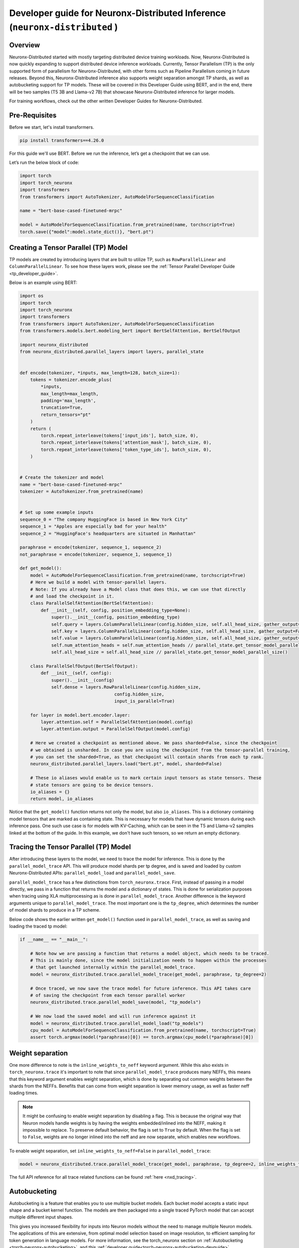 .. _neuronx_distributed_inference_developer_guide:

Developer guide for Neuronx-Distributed  Inference (``neuronx-distributed`` )
=================================================================

Overview
^^^^^^^^

Neuronx-Distributed started with mostly targeting distributed device training workloads.
Now, Neuronx-Distributed is now quickly expanding to support distributed device inference workloads. 
Currently, Tensor Parallelism (TP) is the only supported form of parallelism for Neuronx-Distributed,
with other forms such as Pipeline Parallelism coming in future releases.
Beyond this, Neuronx-Distributed inference also supports weight separation amongst TP shards, as well as
autobucketing support for TP models.
These will be covered in this Developer Guide using BERT, and in the end, there will 
be two samples (T5 3B and Llama-v2 7B) that showcase Neuronx-Distributed inference for larger models.

For training workflows, check out the other written Developer Guides for Neuronx-Distributed.

Pre-Requisites
^^^^^^^^^^^^^^

Before we start, let's install transformers.

.. code:: ipython3

    pip install transformers==4.26.0

For this guide we'll use BERT. Before we run the inference,
let’s get a checkpoint that we can use.

Let’s run the below block of code:

.. code:: ipython3

    import torch
    import torch_neuronx
    import transformers
    from transformers import AutoTokenizer, AutoModelForSequenceClassification

    name = "bert-base-cased-finetuned-mrpc"

    model = AutoModelForSequenceClassification.from_pretrained(name, torchscript=True)
    torch.save({"model":model.state_dict()}, "bert.pt")

Creating a Tensor Parallel (TP) Model
^^^^^^^^^^^^^^^^^^^^^^^^^^^^^^^^^^^^^

TP models are created by introducing layers that are built to utilize TP,
such as ``RowParallelLinear`` and ``ColumnParallelLinear``. To see how these
layers work, please see the :ref:`Tensor Parallel Developer Guide <tp_developer_guide>`.

Below is an example using BERT:

.. code:: ipython3

    import os
    import torch
    import torch_neuronx
    import transformers
    from transformers import AutoTokenizer, AutoModelForSequenceClassification
    from transformers.models.bert.modeling_bert import BertSelfAttention, BertSelfOutput

    import neuronx_distributed
    from neuronx_distributed.parallel_layers import layers, parallel_state


    def encode(tokenizer, *inputs, max_length=128, batch_size=1):
        tokens = tokenizer.encode_plus(
            *inputs,
            max_length=max_length,
            padding='max_length',
            truncation=True,
            return_tensors="pt"
        )
        return (
            torch.repeat_interleave(tokens['input_ids'], batch_size, 0),
            torch.repeat_interleave(tokens['attention_mask'], batch_size, 0),
            torch.repeat_interleave(tokens['token_type_ids'], batch_size, 0),
        )


    # Create the tokenizer and model
    name = "bert-base-cased-finetuned-mrpc"
    tokenizer = AutoTokenizer.from_pretrained(name)


    # Set up some example inputs
    sequence_0 = "The company HuggingFace is based in New York City"
    sequence_1 = "Apples are especially bad for your health"
    sequence_2 = "HuggingFace's headquarters are situated in Manhattan"

    paraphrase = encode(tokenizer, sequence_1, sequence_2)
    not_paraphrase = encode(tokenizer, sequence_1, sequence_1)

    def get_model():
        model = AutoModelForSequenceClassification.from_pretrained(name, torchscript=True)
        # Here we build a model with tensor-parallel layers.
        # Note: If you already have a Model class that does this, we can use that directly
        # and load the checkpoint in it.
        class ParallelSelfAttention(BertSelfAttention):
            def __init__(self, config, position_embedding_type=None):
                super().__init__(config, position_embedding_type)
                self.query = layers.ColumnParallelLinear(config.hidden_size, self.all_head_size, gather_output=False)
                self.key = layers.ColumnParallelLinear(config.hidden_size, self.all_head_size, gather_output=False)
                self.value = layers.ColumnParallelLinear(config.hidden_size, self.all_head_size, gather_output=False)
                self.num_attention_heads = self.num_attention_heads // parallel_state.get_tensor_model_parallel_size()
                self.all_head_size = self.all_head_size // parallel_state.get_tensor_model_parallel_size()

        class ParallelSelfOutput(BertSelfOutput):
            def __init__(self, config):
                super().__init__(config)
                self.dense = layers.RowParallelLinear(config.hidden_size,
                                        config.hidden_size,
                                        input_is_parallel=True)

        for layer in model.bert.encoder.layer:
            layer.attention.self = ParallelSelfAttention(model.config)
            layer.attention.output = ParallelSelfOutput(model.config)

        # Here we created a checkpoint as mentioned above. We pass sharded=False, since the checkpoint
        # we obtained is unsharded. In case you are using the checkpoint from the tensor-parallel training,
        # you can set the sharded=True, as that checkpoint will contain shards from each tp rank.
        neuronx_distributed.parallel_layers.load("bert.pt", model, sharded=False)

        # These io aliases would enable us to mark certain input tensors as state tensors. These
        # state tensors are going to be device tensors.
        io_aliases = {}
        return model, io_aliases

Notice that the ``get_model()`` function returns not only the model, but also ``io_aliases``. This is a
dictionary containing model tensors that are marked as containing state. This is necessary for models
that have dynamic tensors during each inference pass. One such use case is for models with KV-Caching,
which can be seen in the T5 and Llama-v2 samples linked at the bottom of the guide.
In this example, we don't have such tensors, so we return an empty dictionary.

Tracing the Tensor Parallel (TP) Model
^^^^^^^^^^^^^^^^^^^^^^^^^^^^^^^^^^^^^^
After introducing these layers to the model, we need to trace the model
for inference. This is done by the ``parallel_model_trace`` API. This
will produce model shards per tp degree, and is saved and loaded by
custom Neuronx-Distributed APIs: ``parallel_model_load`` and ``parallel_model_save``.

``parallel_model_trace`` has a few distinctions from ``torch_neuronx.trace``. First,
instead of passing in a model directly, we pass in a function that returns the model
and a dictionary of states. This is done for serialization purposes when tracing using
XLA multiprocessing as is done in ``parallel_model_trace``. Another difference is the
keyword arguments unique to ``parallel_model_trace``. The most important one is the
``tp_degree``, which determines the number of model shards to produce in a TP scheme.

Below code shows the earlier written ``get_model()`` function used in ``parallel_model_trace``, as well as
saving and loading the traced tp model:

.. code:: ipython3

    if __name__ == "__main__":

        # Note how we are passing a function that returns a model object, which needs to be traced.
        # This is mainly done, since the model initialization needs to happen within the processes
        # that get launched internally within the parallel_model_trace.
        model = neuronx_distributed.trace.parallel_model_trace(get_model, paraphrase, tp_degree=2)

        # Once traced, we now save the trace model for future inference. This API takes care
        # of saving the checkpoint from each tensor parallel worker
        neuronx_distributed.trace.parallel_model_save(model, "tp_models")

        # We now load the saved model and will run inference against it
        model = neuronx_distributed.trace.parallel_model_load("tp_models")
        cpu_model = AutoModelForSequenceClassification.from_pretrained(name, torchscript=True)
        assert torch.argmax(model(*paraphrase)[0]) == torch.argmax(cpu_model(*paraphrase)[0])


Weight separation
^^^^^^^^^^^^^^^^^^^^

One more difference to note is the ``inline_weights_to_neff`` keyword argument. While
this also exists in ``torch_neuronx.trace`` it's important to note that since
``parallel_model_trace`` produces many NEFFs, this means that this keyword argument
enables weight separation, which is done by separating out common weights between
the shards from the NEFFs. Benefits that can come from weight separation is lower
memory usage, as well as faster neff loading times.

.. note::
    It might be confusing to enable weight separation by disabling a flag. This is because
    the original way that Neuron models handle weights is by having the weights embedded/inlined
    into the NEFF, making it impossible to replace. To preserve default behavior, the flag is
    set to ``True`` by default. When the flag is set to ``False``, weights are no longer inlined into
    the neff and are now separate, which enables new workflows.

To enable weight separation, set ``inline_weights_to_neff=False`` in ``parallel_model_trace``:

.. code:: ipython3

    model = neuronx_distributed.trace.parallel_model_trace(get_model, paraphrase, tp_degree=2, inline_weights_to_neff=False)

The full API reference for all trace related functions can be found :ref:`here <nxd_tracing>`.

.. _nxd-inference-devguide-autobucketing:

Autobucketing
^^^^^^^^^^^^^

Autobucketing is a feature that enables you to use multiple bucket models. Each bucket model accepts a static input shape and a bucket kernel function. The models are then packaged into a single traced PyTorch model that can accept multiple different input shapes. 

This gives you increased flexibility for inputs into Neuron models without the need to manage multiple Neuron models. The applications of this are extensive, from optimal model selection based on image resolution, to efficient sampling for token generation in language models.
For more information, see the torch_neuronx section on :ref:`Autobucketing <torch-neuronx-autobucketing>`, and this :ref:`developer guide<torch-neuronx-autobucketing-devguide>`.

``neuronx_distributed`` supports autobucketing via the ``bucket_config`` parameter. The following example shows how to use this with BERT to bucket it on sequence length:

.. code:: python

    def sequence_length_bucket_kernel(tensor_list: List[torch.Tensor]):
        x = tensor_list[0]
        bucket_dim = 1
        x_shape = x.shape
        tensor_sequence_length = x_shape[bucket_dim]
        batch_size = x_shape[bucket_dim - 1]
        buckets = [128, 512]
        idx = 0
        num_inputs = 3
        bucket = buckets[0]
        reshaped_tensors: List[torch.Tensor] = []
        bucket_idx = 0
        for idx, bucket in enumerate(buckets):
            if tensor_sequence_length <= bucket:
                bucket_idx = idx
                for tensor in tensor_list:
                    if num_inputs == 0:
                        break
                    delta = bucket - tensor_sequence_length
                    padding_shape: List[int] = [batch_size, delta]
                    zeros = torch.zeros(padding_shape, dtype=x.dtype)
                    reshaped_tensors.append(torch.cat([tensor, zeros], dim=bucket_dim))
                    num_inputs -= 1
                break
        return reshaped_tensors, torch.tensor([bucket_idx])

    def get_bucket_kernel(*_):
        bk = torch.jit.script(sequence_length_bucket_kernel)
        return bk
    
    # same encode function
    paraphrase = encode(tokenizer, sequence_1, sequence_2)
    paraphrase_long = encode(tokenizer, sequence_1, sequence_2,max_length=512)
    
    if __name__ == '__main__':
        #same as original main function

        bucket_config = torch_neuronx.BucketModelConfig(get_bucket_kernel)

        # note: inline_weights_to_neff must be set to False, otherwise a ValueError is raised
        model = neuronx_distributed.trace.parallel_model_trace(get_model, [paraphrase, paraphrase_long], inline_weights_to_neff=False, bucket_config=bucket_config, tp_degree=2)

        #rest is the same

With the above example, we can supply inputs of sequence length from 1-512 without pre-padding, as the bucket kernel takes care of that. Autobucketing is useful for latency sensitive applications where using smaller and large inputs on small and large models respectively.

.. note::
    We do not yet have autobucketing integrated with our NxD Llama2 example, and
    will be done so in an upcoming release.


Conclusion
^^^^^^^^^^

Neuronx-Distributed inference is quickly expanding to support more features, and this guide will be updated to reflect these features. However,
Neuronx-Distributed inference already supports some large models such as T5 3B and Llama-v2 7B. The samples for each can be found:

1. T5 3B inference tutorial :ref:`[html] </src/examples/pytorch/neuronx_distributed/t5-inference/t5-inference-tutorial.ipynb>` :pytorch-neuron-src:`[notebook] <neuronx_distributed/t5-inference/t5-inference-tutorial.ipynb>`
2. Llama-v2 7B tutorial :ref:`[html] <src/examples/pytorch/neuronx_distributed/llama/llama2_inference.ipynb>` :pytorch-neuron-src:`[notebook] <neuronx_distributed/llama/llama2_inference.ipynb>`